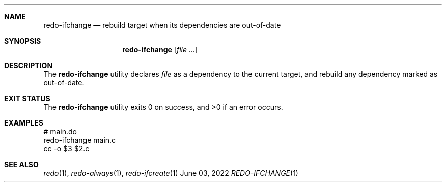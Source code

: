 .Dd $Mdocdate: June 03 2022 $
.Dt REDO-IFCHANGE 1
.os
.Sh NAME
.Nm redo-ifchange
.Nd rebuild target when its dependencies are out-of-date
.Sh SYNOPSIS
.Nm
.Op Ar
.Sh DESCRIPTION
The
.Nm
utility declares
.Ar file
as a dependency to the current target, and rebuild any dependency marked as
out-of-date.
.Sh EXIT STATUS
.Ex -std
.Sh EXAMPLES
.Bd -literal
# main.do
redo-ifchange main.c
cc -o $3 $2.c
.Ed
.Sh SEE ALSO
.Xr redo 1 ,
.Xr redo-always 1 ,
.Xr redo-ifcreate 1
